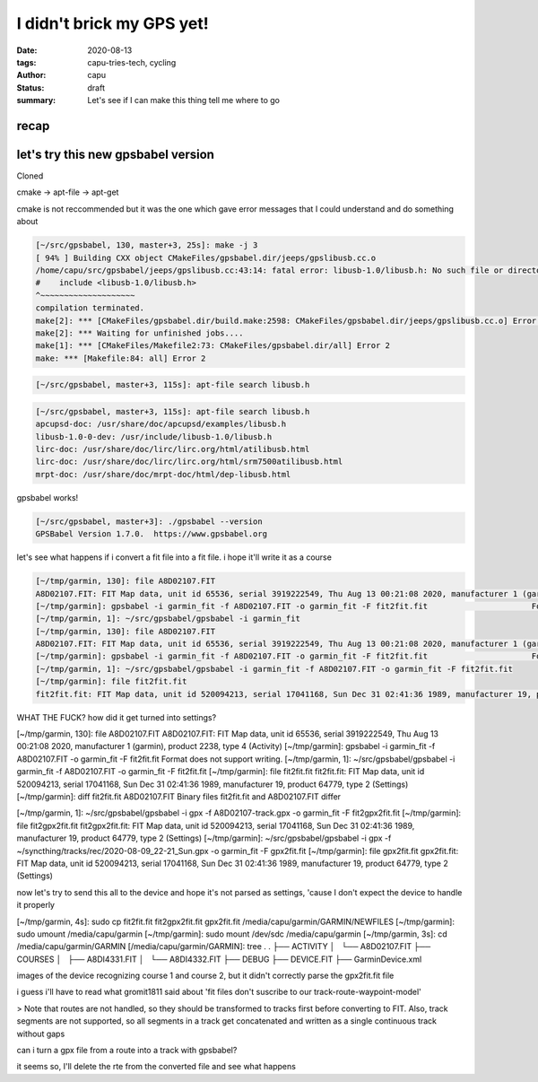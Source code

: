 ==========================
I didn't brick my GPS yet!
==========================
:date: 2020-08-13
:tags: capu-tries-tech, cycling
:author: capu
:status: draft
:summary: Let's see if I can make this thing tell me where to go

recap
=====

let's try this new gpsbabel version
===================================
Cloned 

cmake -> apt-file -> apt-get

cmake is not reccommended but it was the one which gave error messages that I could understand and do something about
 
.. code-block:: text

    [~/src/gpsbabel, 130, master+3, 25s]: make -j 3
    [ 94% ] Building CXX object CMakeFiles/gpsbabel.dir/jeeps/gpslibusb.cc.o
    /home/capu/src/gpsbabel/jeeps/gpslibusb.cc:43:14: fatal error: libusb-1.0/libusb.h: No such file or directory
    #    include <libusb-1.0/libusb.h>
    ^~~~~~~~~~~~~~~~~~~~~
    compilation terminated.
    make[2]: *** [CMakeFiles/gpsbabel.dir/build.make:2598: CMakeFiles/gpsbabel.dir/jeeps/gpslibusb.cc.o] Error 1
    make[2]: *** Waiting for unfinished jobs....
    make[1]: *** [CMakeFiles/Makefile2:73: CMakeFiles/gpsbabel.dir/all] Error 2
    make: *** [Makefile:84: all] Error 2

.. code-block:: text

    [~/src/gpsbabel, master+3, 115s]: apt-file search libusb.h

.. code-block:: text

    [~/src/gpsbabel, master+3, 115s]: apt-file search libusb.h
    apcupsd-doc: /usr/share/doc/apcupsd/examples/libusb.h
    libusb-1.0-0-dev: /usr/include/libusb-1.0/libusb.h
    lirc-doc: /usr/share/doc/lirc/lirc.org/html/atilibusb.html
    lirc-doc: /usr/share/doc/lirc/lirc.org/html/srm7500atilibusb.html
    mrpt-doc: /usr/share/doc/mrpt-doc/html/dep-libusb.html

gpsbabel works!

.. code-block:: text

    [~/src/gpsbabel, master+3]: ./gpsbabel --version
    GPSBabel Version 1.7.0.  https://www.gpsbabel.org

let's see what happens if i convert a fit file into a fit file. i hope it'll write it as a course

.. code-block:: text

    [~/tmp/garmin, 130]: file A8D02107.FIT
    A8D02107.FIT: FIT Map data, unit id 65536, serial 3919222549, Thu Aug 13 00:21:08 2020, manufacturer 1 (garmin), product 2238, type 4 (Activity)
    [~/tmp/garmin]: gpsbabel -i garmin_fit -f A8D02107.FIT -o garmin_fit -F fit2fit.fit                      Format does not support writing.
    [~/tmp/garmin, 1]: ~/src/gpsbabel/gpsbabel -i garmin_fit  
    [~/tmp/garmin, 130]: file A8D02107.FIT
    A8D02107.FIT: FIT Map data, unit id 65536, serial 3919222549, Thu Aug 13 00:21:08 2020, manufacturer 1 (garmin), product 2238, type 4 (Activity)
    [~/tmp/garmin]: gpsbabel -i garmin_fit -f A8D02107.FIT -o garmin_fit -F fit2fit.fit                      Format does not support writing.
    [~/tmp/garmin, 1]: ~/src/gpsbabel/gpsbabel -i garmin_fit -f A8D02107.FIT -o garmin_fit -F fit2fit.fit
    [~/tmp/garmin]: file fit2fit.fit
    fit2fit.fit: FIT Map data, unit id 520094213, serial 17041168, Sun Dec 31 02:41:36 1989, manufacturer 19, product 64779, type 2 (Settings)

WHAT THE FUCK? how did it get turned into settings?


[~/tmp/garmin, 130]: file A8D02107.FIT
A8D02107.FIT: FIT Map data, unit id 65536, serial 3919222549, Thu Aug 13 00:21:08 2020, manufacturer 1 (garmin), product 2238, type 4 (Activity)
[~/tmp/garmin]: gpsbabel -i garmin_fit -f A8D02107.FIT -o garmin_fit -F fit2fit.fit                      Format does not support writing.
[~/tmp/garmin, 1]: ~/src/gpsbabel/gpsbabel -i garmin_fit -f A8D02107.FIT -o garmin_fit -F fit2fit.fit
[~/tmp/garmin]: file fit2fit.fit
fit2fit.fit: FIT Map data, unit id 520094213, serial 17041168, Sun Dec 31 02:41:36 1989, manufacturer 19, product 64779, type 2 (Settings)
[~/tmp/garmin]: diff fit2fit.fit A8D02107.FIT
Binary files fit2fit.fit and A8D02107.FIT differ

[~/tmp/garmin, 1]: ~/src/gpsbabel/gpsbabel -i gpx -f A8D02107-track.gpx -o garmin_fit -F fit2gpx2fit.fit
[~/tmp/garmin]: file fit2gpx2fit.fit
fit2gpx2fit.fit: FIT Map data, unit id 520094213, serial 17041168, Sun Dec 31 02:41:36 1989, manufacturer 19, product 64779, type 2 (Settings)
[~/tmp/garmin]: ~/src/gpsbabel/gpsbabel -i gpx -f ~/syncthing/tracks/rec/2020-08-09_22-21_Sun.gpx -o garmin_fit -F gpx2fit.fit
[~/tmp/garmin]: file gpx2fit.fit
gpx2fit.fit: FIT Map data, unit id 520094213, serial 17041168, Sun Dec 31 02:41:36 1989, manufacturer 19, product 64779, type 2 (Settings)


now let's try to send this all to the device and hope it's not parsed as settings, 'cause I don't expect the device to handle it properly

[~/tmp/garmin, 4s]: sudo cp fit2fit.fit fit2gpx2fit.fit gpx2fit.fit /media/capu/garmin/GARMIN/NEWFILES
[~/tmp/garmin]: sudo umount /media/capu/garmin
[~/tmp/garmin]: sudo mount /dev/sdc /media/capu/garmin
[~/tmp/garmin, 3s]: cd /media/capu/garmin/GARMIN
[/media/capu/garmin/GARMIN]: tree .
.
├── ACTIVITY
│   └── A8D02107.FIT
├── COURSES
│   ├── A8DI4331.FIT
│   └── A8DI4332.FIT
├── DEBUG
├── DEVICE.FIT
├── GarminDevice.xml


images of the device recognizing course 1 and course 2, but it didn't correctly parse the gpx2fit.fit file

i guess i'll have to read what gromit1811 said about 'fit files don't suscribe to our track-route-waypoint-model'

> Note that routes are not handled, so they should be transformed to tracks first before converting to FIT. Also, track segments are not supported, so all segments in a track get concatenated and written as a single continuous track without gaps

can i turn a gpx file from a route into a track with gpsbabel?

it seems so, I'll delete the rte from the converted file and see what happens
